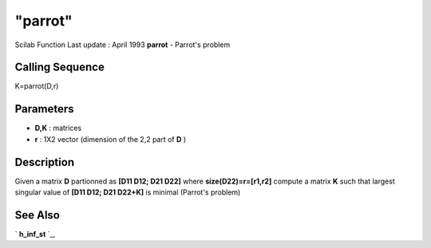 ====
"parrot"
====

Scilab Function Last update : April 1993
**parrot** - Parrot's problem



Calling Sequence
~~~~~~~~~~~~~~~~

K=parrot(D,r)




Parameters
~~~~~~~~~~


+ **D,K** : matrices
+ **r** : 1X2 vector (dimension of the 2,2 part of **D** )




Description
~~~~~~~~~~~

Given a matrix **D** partionned as **[D11 D12; D21 D22]** where
**size(D22)=r=[r1,r2]** compute a matrix **K** such that largest
singular value of **[D11 D12; D21 D22+K]** is minimal (Parrot's
problem)



See Also
~~~~~~~~

` **h_inf_st** `_,

.. _
      : ://./robust/h_inf_st.htm


